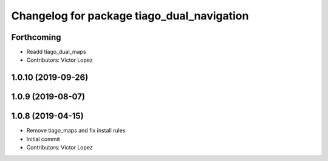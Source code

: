 ^^^^^^^^^^^^^^^^^^^^^^^^^^^^^^^^^^^^^^^^^^^
Changelog for package tiago_dual_navigation
^^^^^^^^^^^^^^^^^^^^^^^^^^^^^^^^^^^^^^^^^^^

Forthcoming
-----------
* Readd tiago_dual_maps
* Contributors: Victor Lopez

1.0.10 (2019-09-26)
-------------------

1.0.9 (2019-08-07)
------------------

1.0.8 (2019-04-15)
------------------
* Remove tiago_maps and fix install rules
* Initial commit
* Contributors: Victor Lopez
